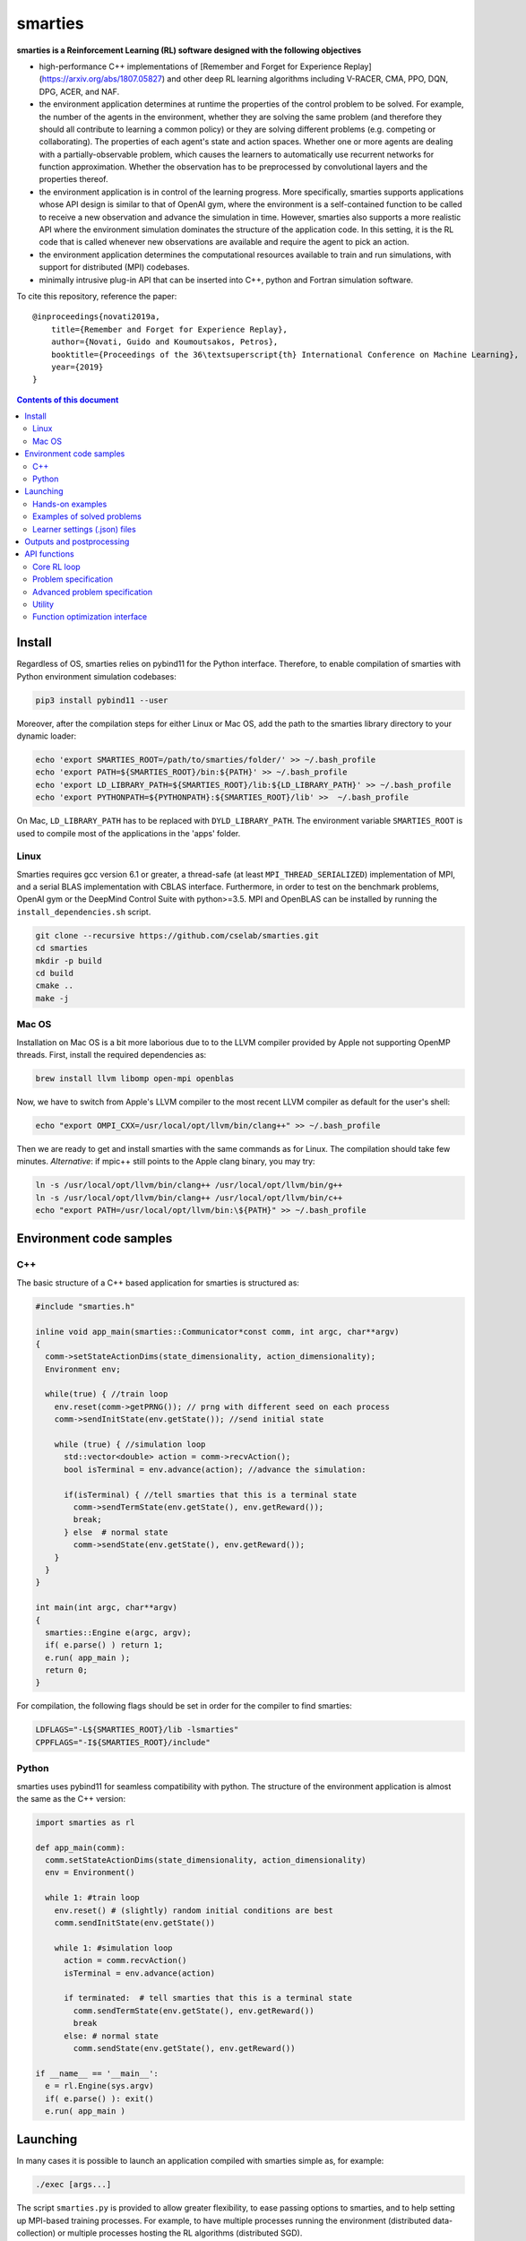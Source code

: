 smarties
**********

**smarties is a Reinforcement Learning (RL) software designed with the following
objectives**

- high-performance C++ implementations of [Remember and Forget for Experience Replay](https://arxiv.org/abs/1807.05827) and other deep RL learning algorithms including V-RACER, CMA, PPO, DQN, DPG, ACER, and NAF.

- the environment application determines at runtime the properties of the control problem to be solved. For example, the number of the agents in the environment, whether they are solving the same problem (and therefore they should all contribute to learning a common policy) or they are solving different problems (e.g. competing or collaborating). The properties of each agent's state and action spaces. Whether one or more agents are dealing with a partially-observable problem, which causes the learners to automatically use recurrent networks for function approximation. Whether the observation has to be preprocessed by convolutional layers and the properties thereof.

- the environment application is in control of the learning progress. More specifically, smarties supports applications whose API design is similar to that of OpenAI gym, where the environment is a self-contained function to be called to receive a new observation and advance the simulation in time. However, smarties also supports a more realistic API where the environment simulation dominates the structure of the application code. In this setting, it is the RL code that is called whenever new observations are available and require the agent to pick an action.

- the environment application determines the  computational resources available to train and run simulations, with support for distributed (MPI) codebases.

- minimally intrusive plug-in API that can be inserted into C++, python and Fortran simulation software.

To cite this repository, reference the paper::

    @inproceedings{novati2019a,
        title={Remember and Forget for Experience Replay},
        author={Novati, Guido and Koumoutsakos, Petros},
        booktitle={Proceedings of the 36\textsuperscript{th} International Conference on Machine Learning},
        year={2019}
    }

.. contents:: **Contents of this document**
   :depth: 3

Install
======

Regardless of OS, smarties relies on pybind11 for the Python interface. Therefore, to enable compilation of smarties with Python environment simulation codebases:

.. code:: shell

    pip3 install pybind11 --user

Moreover, after the compilation steps for either Linux or Mac OS, add the path to the smarties library directory to your dynamic loader:

.. code:: shell

    echo 'export SMARTIES_ROOT=/path/to/smarties/folder/' >> ~/.bash_profile
    echo 'export PATH=${SMARTIES_ROOT}/bin:${PATH}' >> ~/.bash_profile
    echo 'export LD_LIBRARY_PATH=${SMARTIES_ROOT}/lib:${LD_LIBRARY_PATH}' >> ~/.bash_profile
    echo 'export PYTHONPATH=${PYTHONPATH}:${SMARTIES_ROOT}/lib' >>  ~/.bash_profile

On Mac, ``LD_LIBRARY_PATH`` has to be replaced with ``DYLD_LIBRARY_PATH``.
The environment variable ``SMARTIES_ROOT`` is used to compile most of the applications in the 'apps' folder.

Linux
-----

Smarties requires gcc version 6.1 or greater, a thread-safe (at least ``MPI_THREAD_SERIALIZED``) implementation of MPI, and a serial BLAS implementation with CBLAS interface. Furthermore, in order to test on the benchmark problems, OpenAI gym or the DeepMind Control Suite with python>=3.5. MPI and OpenBLAS can be installed by running the ``install_dependencies.sh`` script.

.. code:: shell

    git clone --recursive https://github.com/cselab/smarties.git
    cd smarties
    mkdir -p build
    cd build
    cmake ..
    make -j

Mac OS
------
Installation on Mac OS is a bit more laborious due to to the LLVM compiler provided by Apple not supporting OpenMP threads. First, install the required dependencies as:

.. code:: shell

    brew install llvm libomp open-mpi openblas

Now, we have to switch from Apple's LLVM compiler to the most recent LLVM compiler as default for the user's shell:

.. code:: shell

    echo "export OMPI_CXX=/usr/local/opt/llvm/bin/clang++" >> ~/.bash_profile

Then we are ready to get and install smarties with the same commands as for Linux.
The compilation should take few minutes.
*Alternative*: if mpic++ still points to the Apple clang binary, you may try:

.. code:: shell

    ln -s /usr/local/opt/llvm/bin/clang++ /usr/local/opt/llvm/bin/g++
    ln -s /usr/local/opt/llvm/bin/clang++ /usr/local/opt/llvm/bin/c++
    echo "export PATH=/usr/local/opt/llvm/bin:\${PATH}" >> ~/.bash_profile



Environment code samples
=================

C++
-----
The basic structure of a C++ based application for smarties is structured as:

.. code:: shell

    #include "smarties.h"

    inline void app_main(smarties::Communicator*const comm, int argc, char**argv)
    {
      comm->setStateActionDims(state_dimensionality, action_dimensionality);
      Environment env;

      while(true) { //train loop
        env.reset(comm->getPRNG()); // prng with different seed on each process
        comm->sendInitState(env.getState()); //send initial state

        while (true) { //simulation loop
          std::vector<double> action = comm->recvAction();
          bool isTerminal = env.advance(action); //advance the simulation:

          if(isTerminal) { //tell smarties that this is a terminal state
            comm->sendTermState(env.getState(), env.getReward());
            break;
          } else  # normal state
            comm->sendState(env.getState(), env.getReward());
        }
      }
    }

    int main(int argc, char**argv)
    {
      smarties::Engine e(argc, argv);
      if( e.parse() ) return 1;
      e.run( app_main );
      return 0;
    }

For compilation, the following flags should be set in order for the compiler to find smarties:

.. code:: shell

    LDFLAGS="-L${SMARTIES_ROOT}/lib -lsmarties"
    CPPFLAGS="-I${SMARTIES_ROOT}/include"


Python
-----
smarties uses pybind11 for seamless compatibility with python. The structure of the environment application is almost the same as the C++ version:

.. code:: shell

    import smarties as rl

    def app_main(comm):
      comm.setStateActionDims(state_dimensionality, action_dimensionality)
      env = Environment()

      while 1: #train loop
        env.reset() # (slightly) random initial conditions are best
        comm.sendInitState(env.getState())

        while 1: #simulation loop
          action = comm.recvAction()
          isTerminal = env.advance(action)

          if terminated:  # tell smarties that this is a terminal state
            comm.sendTermState(env.getState(), env.getReward())
            break
          else: # normal state
            comm.sendState(env.getState(), env.getReward())

    if __name__ == '__main__':
      e = rl.Engine(sys.argv)
      if( e.parse() ): exit()
      e.run( app_main )



Launching
=========

In many cases it is possible to launch an application compiled with smarties simple as, for example:

.. code:: shell

    ./exec [args...]

The script ``smarties.py`` is provided to allow greater flexibility, to ease
passing options to smarties, and to help setting up MPI-based training processes.
For example, to have multiple processes running the environment (distributed
data-collection) or multiple processes hosting the RL algorithms (distributed SGD).

With the ``bin`` directory added to the shell ``PATH``, the description of the
setup options are printed out by typing:

.. code:: shell

    smarties.py --help

The script takes 2 (optional) positional arguments, for example:

.. code:: shell

    smarties.py cart_pole_py VRACER.json

In this case, smarties will train with the V-RACER algorithm, and hyper-parameters
defined in the ``VRACER.json`` file found in the ``SMARTIES_ROOT/settings`` directory
on the application ``cart_pole_py`` found in the ``SMARTIES_ROOT/apps`` folder.
All output files will be saved in the current directory.
If no arguments are provided, the script will look for an executable (named
``exec`` or ``exec.py`` in the current directory or whatever specified with the
``--execname exec`` option) and will use default hyper-parameters.

Most useful options:

* ``--gym`` to tell smarties to run OpenAI gym applications (eg. ``smarties.py Walker2d-v2 --gym``)

* ``--atari`` to tell smarties to run OpenAI gym Atari applications. For example,  ``smarties.py Pong --atari`` will run the ``PongNoFrameskip-v4`` environment with DQN-like preprocessing conv2d layers as specified by ``apps/OpenAI_gym_atari/exec.py``.

* ``--dmc`` to tell smarties to run DeepMind Control Suite applications. For example,  ``smarties.py "acrobot swingup" --dmc`` will run the ``acrobot`` environment with task ``swingup``.

* ``--runname RUNNAME`` will execute the training run from folder ``RUNNAME`` and create all output and setup files therein. The path of the folder is by default ``SMARTIES_ROOT/runs/RUNNAME``, but may be modified for example as ``--runprefix ./``, which will create ``RUNNAME`` in the current directory.

* ``--nEvalEpisodes N`` tells smarties that it should evaluate and not modify an already trained policy for ``N`` sequences (the smarties-generated restart files should be already located in the run directory or at path ``--restart /path/to/restart/``).

* ``--args "arg1 arg2 ..`` in order to pass line arguments to the application.

* ``--nEnvironments N`` will spawn ``N`` processes running environment simulations. If the environment requires (or benefits from) one or more dedicated MPI ranks (recommended for clusters and expensive simulations) this can be set with ``--mpiProcsPerEnv M``. In this case, 1+N*M MPI processes will run the training: one learner and N teams of M processes to handle the N simulations. If the network update needs to be parallelized (distributed SGD), use the option ``--nLearners K``.

Note for evaluating trained policies. For safety, use the option ``--restart`` or copy all the ``agent_[...].raw`` files onto a new folder in order to not overwrite any file of the training directory. Make sure the policy is read correctly (eg. if code was compiled with different features or run with different algorithms)  comparing the ``restarted_[...]`` files and the originals (e.g. ``diff /path/eval/run/restarted_agent_00_net_weights.raw /path/train/run/agent_00_net_weights.raw``).


Hands-on examples
--------------

The ``apps`` folder contains a number of examples showing the various use-cases of smarties. Each folder contains the files required to define and run a different application. While it is generally possible to run each case as ``./exec`` or ``./exec.py``, smarties will create a number of log files, simulation folders and restart files. Therefore it is recommended to manually create a run directory or use the launch scripts contained in the ``launch`` directory.

The applications that are already included are:

- ``apps/cart_pole_cpp``: simple C++ example of a cart-pole balancing problem.
    Assuming, all steps in the Install section were successful, compile the application: ``cd apps/cart_pole_cpp && make``.
    As described above, running this application can be done as:

    * From the ``cart_pole_cpp`` directory, ``mkdir test && ../cart_pole``. Here we create a new directoy, where all logging, saving, and postprocessing files will be created by smarties, and run the application directly. Because we do not use MPI, smarties will fork two processes, one running the environment (described by the application cart_pole) and one will run the training.
    * From the ``cart_pole_cpp`` directory, ``smarties.py -r test``. Here we rely on the helper script to create the directory ``test`` which by default will be placed in ``${SMARTIES_ROOT}\runs\``.
    * From any directory, ``smarties.py cart_pole_cpp -r test`` or ``smarties.py apps/cart_pole_cpp -r test``. Refer to the section above and ``smarties.py --help`` for more customization options.

- ``apps/cart_pole_py``: simple python example of a cart-pole balancing problem. Can be run similarly to the C++ code: ``mkdir test && ../cart_pole.py`` or  ``mkdir test && python3 ../cart_pole.py``.

- ``apps/cart_pole_f90``: simple fortran example of a cart-pole balancing problem

- ``apps/cart_pole_many``: example of two cart-poles that define different decision processes: one performs the opposite of the action sent by smarties and the other hides some of the state variables from the learner (partially observable) and tehrefore requires recurrent networks.

- ``apps/cart_pole_distribEnv``: example of a distributed environment which requires MPI. The application requests M ranks to run each simulation. If the executable is ran as ``mpirun -n N exec``, (N-1)/M teams of processes will be created, each with its own MPI communicator. Each simulation process contains one or more agents.

- ``apps/cart_pole_distribAgent``: example of a problem where the agent themselves are distributed. Meaning that the agents exist across the team of processes that run a simulation and get the same action to perform. For example flow actuation problems where there is only one control variable (eg. some inflow parameter), but the entire simulation requires multiple CPUs to run.

- ``apps/predator_prey``: example of agents competing.

- ``apps/glider``: example of an ODE-based control problem that requires precise controls, used for the paper [Deep-Reinforcement-Learning for Gliding and Perching Bodies](https://arxiv.org/abs/1807.03671)

- ``apps/func_maximization/``: example of function fitting and maximization, most naturally approached with CMA.

- ``apps/OpenAI_gym``: code to run most gym application, including the MuJoCo based robotic benchmarks shown in [Remember and Forget for Experience Replay](https://arxiv.org/abs/1807.05827)

- ``apps/OpenAI_gym_atari``: code to run the Atari games, which automatically creates the required convolutional pre-processing

- ``apps/Deepmind_control``: code to run the Deepmind Control Suite control problems

- ``apps/CUP2D_2fish``: and similarly named applications require `CubismUP 2D <https://github.com/novatig/CubismUP_2D>`_.

- ``apps/CUP3D_LES_HIT``: requires `CubismUP 3D <https://github.com/cselab/CubismUP_3D>`_. Refer to the README file therein for more information and to access pre-trained models.  

Examples of solved problems
---------------------------

.. raw:: html

    <a href="https://www.youtube.com/watch?v=H9xL9nNQJnc"><img src="https://img.youtube.com/vi/H9xL9nNQJnc/0.jpg" alt="V-RACER trained on OpenAI gym's Humanoid-v2"></a>

.. raw:: html

    <a href="https://www.youtube.com/watch?v=5mK9HoCDIYQ"><img src="https://img.youtube.com/vi/5mK9HoCDIYQ/0.jpg" alt="Smart ellipse behind a D-section cylinder. Trained with V-RACER."></a>

.. raw:: html

    <a href="https://www.youtube.com/watch?v=GiS9mxQ4m0I"><img src="https://img.youtube.com/vi/GiS9mxQ4m0I/0.jpg" alt="Fish behind a  D-section cylinder"></a>


.. raw:: html

    <a href="https://www.youtube.com/watch?v=NEOhS0kPrSk"><img src="https://img.youtube.com/vi/NEOhS0kPrSk/0.jpg" alt="Smart swimmer following an erratic leader to minimize swimming effort."></a>

.. raw:: html

    <a href="https://www.youtube.com/watch?v=8pKhMgPm5p0"><img src="https://img.youtube.com/vi/8pKhMgPm5p0/0.jpg" alt="3D fish schooling"></a>

* The first two visualizations are from G. Novati and P. Koumoutsakos, “Remember and forget for experience replay," in Proceedings of the 36th international conference on machine learning, 2019.
* The fifth is from S. Verma, G. Novati, and P. Koumoutsakos, “Efficient collective swimming by harnessing vortices through deep reinforcement learning," Proceedings of the national academy of sciences, p. 201800923, 2018.
* The fourth is from  G. Novati, S. Verma, D. Alexeev, D. Rossinelli, W. M. van Rees, and P. Koumoutsakos, “Synchronisation through learning for two self-propelled swimmers," Bioinspiration & biomimetics, vol. 12, iss. 3, p. 36001, 2017.
* Se also G. Novati, L. Mahadevan, and P. Koumoutsakos, “Controlled gliding and perching through deep-reinforcement-learning," Physical review fluids, vol. 4, iss. 9, 2019 for an introduction to using deep RL to obtain optimal control policies in fluid mechanics problems.

Learner settings (.json) files
------------------------------

The second argument when launching ``smarties`` is the settings file describing the learning algorithm. If unset, ``settings/VRACER.json`` is selected. I will run through each variable:

|

- "learner": Chosen learning algorithm. One of: 'VRACER', 'RACER', 'PPO', 'DPG', 'ACER', 'NAF', 'DQN', 'CMA', 'PYTORCH'. Default is VRACER.
    
- "returnsEstimator": Algorithm used to compute return estimates. Accepts: 'retrace', 'retraceExplore' (which adds (1-gamma)*|qRet - qNet| to rewards), 'GAE', 'default' (which is default and yields retrace for (V)RACER and GAE for PPO), 'none'. Only NAF and DPG are compatible with all options. PPO and (V)RACER are incompatible with 'none'. ACER and DQN are not affected.

- "ERoldSeqFilter": Filter algorithm to remove old episodes from memory buffer. Accepts: 'oldest', 'farpolfrac', 'maxkldiv'. Oldest is default and corresponds to first-in-first-out.
    
- "dataSamplingAlgo": Algorithm for sampling the Replay Buffer. Accepts 'uniform', 'PERrank', 'PERerr' (prioritized experience replay), and other experimental implementations of uniform sampling. Uniform is default (and best).
    
|

- "gamma": Discount factor. Defaults to 0.995.
    
- "lambda": Lambda for off-policy return-based estimators (used in retrace and GAE). Defaults to 1.
    
|

- "clipImpWeight": Clipping range for off-policy importance weights. Triggers usage of ReF-ER when selected with (V)RACER, DDPG, NAF, DQN. Corresponds to: C in ReF-ER's Rule 1, epsilon in PPO's surrogate policy objective, c in ACER's truncation and bias correction. Defaults to sqrt(dim(action) / 2.0).
    
- "klDivConstraint": Constraint on max KL div. USed by PPO and ACER. Corresponds to: d_targ in PPO's penalization, delta in ACER's truncation and bias correction. Defaults to 0.01.
    
- "explNoise": Noise added to policy. For discrete policies it may be the probability of picking a random action (detail depend on learning algo), for continuous policies it is the (initial) standard deviation. Defaults to sqrt(0.2).
    
- "penalTol": Tolerance used for adaptive off-policy penalization methods. Currently corresponds only to D in ReF-ER's Rule 2. Defaults to 0.1.
    
|

- "maxTotObsNum": Max number of transitions in training buffer. Defaults to 2^14 * sqrt(dim(action) + dim(state)).
    
- "minTotObsNum": Min number of transitions in training buffer before training starts. If minTotObsNum=0, is set equal to maxTotObsNum i.e. fill RM before training starts. Defaults to 0.
    
- "obsPerStep": Ratio of observed *transitions* to gradient steps. E.g. 0.1 means that for every observation learner does 10 gradient steps. Defaults to 1.
    
|

- "learnrate": Learning rate. Defaults to 1e-4.
    
- "ESpopSize": Population size for CMA-ES algorithm. Only compatible with (V)RACER. If unset, or set to <2, we use Adam to optimize network parameters. Defaults to 1.
    
- "batchSize": Network training batch size. Defaults to 256.
    
- "epsAnneal": Annealing rate for network learning rate and ReF-ER clipping parameters (if enabled). Defaults to 5e-7, which halves the learn rate in 2e6 grad steps.
    
- "nnLambda": Penalization factor for network weights. It will be multiplied by learn rate: w -= eta * nnLambda * w. 
    
- "targetDelay": Copy delay for Target Nets (TNs). If 0, TNs are disabled. If 'val'>1: every 'val' grad steps network's W copied onto TN (like DQN). If 'val'<1: every grad step TN updated by exp. averaging with rate 'val' (like DPG). Only compatible with ACER, DQN, DDPG, and NAF.
  
|

- "nnType": Type of non-output layers read from settings. Accepts 'RNN', 'GRU', 'LSTM', everything else maps to feed-forward NN. Conv2D layers need to be built in environment directly with the API described below. Defaults to 'FFNN'.
    
- "nnLayerSizes": Sizes of non-convolutional layers (LSTM/RNN/FFNN). Defaults to [128, 128]. 
    
- "encoderLayerSizes": Sizes of non-convolutional encoder layers (LSTM/RNN/FFNN). E.g. '64 64'. This only applies to networks which have multiple networks (e.g. policy and value). The encoder layers (and any Conv2D layers) are shared by all networks. For example, when using PPO, setting "encoderLayerSizes" to 64 and "nnLayerSizes" to 64 means that an encoder layer of size 64 will be created. The policy and value network will have one layer of size 64 and take as input the output of the encoder. Defaults to [0].
  
|

- "nnBPTTseq": Number of previous steps considered by RNN's back-propagation through time window. No effect if using FFNN. Defaults to 16.
    
- "nnFunc": Activation function for non-output layers (which is almost always linear) which are built from settings. ('Relu', 'Tanh', 'Sigm', 'PRelu', 'softSign', 'softPlus', ...). Defaults to 'SoftSign'.
    
- "nnOutputFunc": Activation function for output layers. Defaults to 'Linear'.
    
- "outWeightsPrefac": Output weights initialization factor (will be multiplied by default fan-in factor). Picking 1 leads to treating output layers with normal Xavier initialization. Defaults to 0.1.
  
|

- "saveFreq": Number of gradient steps between writing of checkpoint file of learner's state. Defaults to 200000.

In ``settings/default.json`` we list all values the hyper-parameters take if the fields are left empty in the .json file.

Outputs and postprocessing
==========================

* Running the script will produce the following outputs on screen (also backed up into the files ``agent_%02d_stats.txt``). According to applicability, these are either statistics computed over the past 1000 steps or are the most recent values:

    - ``ID``: Learner identifier. If a single environment contains multiple agents, and if each agent requires a different policy, then we distinguish outputs pertinent to each agent with this ID integer.
    - ``#/1e3``: Counter of gradient steps divided by 1000
    - ``avgR | stdr | DKL``: Average **cumulative** reward among stored episodes, standard dev of the distribution of **instantaneous** rewards, and average Kullback Leibler divergence of experiences in the Memory Buffer w.r.t. current policy.
    - ``nEp |  nObs | totEp | totObs | oldEp | nFarP``: Number of episodes and observations in the Replay Memory. Total ep/obs since beginning of training passing through the buffer. Time stamp of the oldest episode (more precisely, of the last observation of the episode) that is currently in the buffer. Number of far-policy samples in the buffer.
    - ``net`` and/or ``policy`` and/or ``critic`` and/or ``input`` and/or other: L2 norm of the weights of the corresponding network approximator.
    - ``RMSE | avgQ | stdQ | minQ | maxQ``: RMSE of Q (or V) approximator, its average value, standard deviation, min and max.
    - (if algorithm employs parameterized policy) ``polG | penG | proj`` Average norm of the policy gradient and that of the penalization gradient (if applicable). Third is the average projection of the policy gradient over the penalty one. I.e. the average value of ``proj = polG \cdot penG / sqrt(penG \cdot penG)``. ``proj`` should generally be negative: current policy should be moved away from past behavior in the direction of pol grad.
    - (extra outputs depending on algorithms) In RACER/DPG: ``beta`` is the weight between penalty and policy gradients. ``avgW`` is the average value of the off policy importance weight ``pi/mu``. ``dAdv`` is the average change of the value of the Retrace estimator for a state-action pair between two consecutive times the pair was sampled for learning. In PPO: ``beta`` is the coefficient of the penalty gradient. ``DKL`` is the average Kullback Leibler of the 'proximally' on-policy samples used to compute updates. ``avgW`` is the average value of ``pi/mu``. ``DKLt`` is the target value of Kullback Leibler if algorithm is trying to learn a value for it.

.. image:: docs/smarties_sample_scripts.png
     :scale: 50

* The file ``agent_%02d_rank%02d_cumulative_rewards.dat`` contains the all-important cumulative rewards. It is stored as text-columns specifying: gradient count, time step count, agent id, episode length (in time steps), sum of rewards over the episode. The first two values are recorded when the last observation of the episode has been recorded. Can be plotted with the script ``smarties_plot_rew.py`` script (eg. the figure on the left above). ``smarties_plot_rew.py`` accepts a list of run directories and optional arguments explained by ``marties_plot_rew.py --help``.


* If data logging was not disabled (option ``--disableDataLogging`` for ``smarties.py``), a complete log of all state/action/rewards/policies will be stored in binary files named ``agent_02d_rank%02d_obs.raw``. These can be plotted by the script ``smarties_plot_obs.py`` (eg. the figure on the right above). The help message is straightforward.

* The files named ``agent_%02d_${network_name}_${SPEC}.raw`` contain back-ups of network weights (``weights``), Adam's moments estimates (``1stMom`` and ``2ndMom``) and target weights (``tgt_weights``) at regularly spaced time stamps. Some insight into the shape of the weight vector can be obtained by plotting with the script ``smarties_plot_weights.py``. The files ending in ``scaling.raw`` contain the values used to rescale the states and rewards. Specifically, one after the other, 3 arrays of size ``d_S`` of the state-values means, 1/stdev, and stdev, followed by one value corresponding to 1/stdev of the rewards.

* The files ``agent_%02d_${network_name}_grads.raw`` record the statistics (mean, standard deviation) of the gradients received by each network output. Can be plotted with ``smarties_plot_grads.py``.

* Various files ending in ``.log``. These record the state of smarties on startup. They include: ``gitdiff.log`` records the changes wrt the last commit, ``gitlog.log`` records the last commits, ``out.log`` is a copy of the screen output, and ``problem_size.log`` records state/action sizes used by other scripts.

API functions
=============

Here are reported all the functions available through the `Communicator` passed by smarties to the environment `app_main` function (see :ref:`ref-to-main-loop`). The main difference between using these functions with Python, as opposed to C++, is that Python lists or numpy arrays are used in place of `std::vector<double>`.

Use `python3 -c 'import smarties as rl; help(rl)'` when in doubt.

Core RL loop
------------

These function are all thread-safe (not in Python, obviously) as long as different threads use different agentIDs.

.. code:: shell

    void sendInitState(const std::vector<double>& state, const int agentID = 0)

Send the first state of a new episode for agent # 'agentID'. Because no action has been done yet there is no reward.

.. code:: shell

    void sendState(const std::vector<double>& state, const double reward, const int agentID = 0)

Send normal state and reward for agent # 'agentID'.

.. code:: shell

    void sendTermState(const std::vector<double>& state, const double reward, const int agentID = 0)

Send terminal state and reward for agent # 'agentID'. Note: V(s_terminal) = 0 because episode cannot continue. For example, agent succeeded in task, or is incapacitated, or time ran out on a time-constrained task.

.. code:: shell

    void sendLastState(const std::vector<double>& state, const double reward, const int agentID = 0)

Send last state and reward of the episode for agent # 'agentID'. Note: This corresponds to V(s_last) != 0 and it implies that it would be possible to continue the episode with this policy. In other words, timeout is not caused by the agent's policy. For example, when a robot is learning to perform a repetitive task (e.g. walk) and there is some arbitrary time horizon (e.g. in OpenAI gym). Or in an environment where multiple cars are being driven by RL and which requires a full reset after each collision between cars. Two cars might crash and reach their terminal state. In this case, the cars not involved in the collision would be in a 'last state', because their policy was not cause for termination.

.. code:: shell

    std::vector<double>& recvAction(const int agentID = 0)

Get the action for agent # 'agentID' selected by the RL algorithm according to the previously sent state (either initial or normal). Cannot be called after a last or terminal state.

Problem specification
---------------------

These functions have to be used before calling 'sendInitState' for the first time.

.. code:: shell

    void setNumAgents(int nAgents)

Set number of agents in the environment.

.. code:: shell

    void setStateActionDims(const int dimState, const int dimAct, const int agentID = 0)

Set dimensionality of state and action for agent # 'agentID'.

.. code:: shell

    void setActionScales(const std::vector<double> upper, const std::vector<double> lower, const bool bound, const int agentID = 0)

Set lower and upper scale of the actions for agent # 'agentID'. Boolean arg specifies if actions are bounded between given values. Implies continuous action spaces.

.. code:: shell

      void setActionScales(const std::vector<double> upper, const std::vector<double> lower, std::vector<bool> bound, const int agentID = 0)

Set lower and upper scale of the actions for agent # 'agentID'. Boolean vector specifies if actions components are bounded between gien values. Implies continuous action spaces.

.. code:: shell

      void setActionOptions(const int options, const int agentID = 0)

Set number of discrete control options for agent # 'agentID'. Implies discrete action spaces.

.. code:: shell

      void setActionOptions(const std::vector<int> options, const int agentID = 0)

Set number of discrete control options for agent # 'agentID' in case of multi-dimensional options vectors (e.g. choose to turn left/right and shoot/dontshoot). Reduntant because can be directly mapped onto the previous function. Implies discrete action spaces.

.. code:: shell

      void setStateObservable(const std::vector<bool> observable, const int agentID = 0)

For each state variable, set whether observed by agent # 'agentID'. Allows hiding state components from agent (will not be included in policy/value networks) or passing auxilliary observables to smarties such that they will be logged to file.

.. code:: shell

      void setStateScales(const std::vector<double> upper, const std::vector<double> lower, const int agentID = 0)

Set upper & lower scaling values for the state of agent # 'agentID'.

.. code:: shell

      void setIsPartiallyObservable(const int agentID = 0)

Specify that the decision process of agent # 'agentID' is non-Markovian and therefore smarties will use RNN.


Advanced problem specification
------------------------------

.. code:: shell

      void envHasDistributedAgents()

Returns true if smarties is training, false if evaluating a policy.

.. code:: shell

      void agentsDefineDifferentMDP()

Specify that each agent defines a different MPD (state/action/rew). This means that smarties will train a separate policy for each agent in the environment. All problem specification settings submitted before calling this function will be shared among all agents.

.. code:: shell

      void disableDataTrackingForAgents(int agentStart, int agentEnd)

Set agents whose experiences should not be used as training data.

.. code:: shell

      void agentsShareExplorationNoise(const int agentID = 0)

.. code:: shell

      void setPreprocessingConv2d(const int input_width, const int input_height, const int input_features, const int kernels_num, const int filters_size, const int stride, const int agentID = 0)

Request a convolutional layer in preprocessing of state for agent # 'agentID'. This function can be called multiple times to add multiple conv2d layers, but sizes (widths, heights, filters) must be consistent otherwise it will trigger an abort.

.. code:: shell

      void setNumAppendedPastObservations(const int n_appended, const int agentID = 0)

Specify that the state of agent # 'agentID' should be composed with the current observation along with n_appended past ones. Like it was done in the Atari Nature paper to avoid using RNN.

.. code:: shell

      void finalizeProblemDescription()

Signals that problem formulation will not be changed further. This function is otherwise called automatically by smarties before the first 'sendInitState'. It is only required that the user explicitly calls this function before starting the training loop for multi-threaded environments. In this case, multiple threads might attempt to call this function during their first 'sendInitState', which is not thread-safe.

Utility
-------
These functions can be called at any time.

.. code:: shell

      std::mt19937& getPRNG()

Passes a random number generator. C++ only.

.. code:: shell

      Real getUniformRandom(const Real begin = 0, const Real end = 1)

Returns an uniformly distributed real number.

.. code:: shell

      Real getNormalRandom(const Real mean = 0, const Real stdev = 1)

Returns a normally distributed real number.

.. code:: shell

      bool isTraining()

Returns true if smarties is training, false if evaluating a policy.

.. code:: shell

      bool terminateTraining()

Returns true if smarties is requesting application to exit. If application does not return after smarties requests an exit smarties will trigger an abort (inelegant exit).

.. code:: shell

      unsigned getLearnersGradStepsNum(const int agentID = 0)

Returns the number of grad steps performed by the learning algorithm associated with agent # 'agentID'.

.. code:: shell

      unsigned getLearnersTrainingTimeStepsNum(const int agentID = 0)

Returns the total number of actions (experiences) collected by the learning algorithm associated with agent # 'agentID'.

.. code:: shell

      double getLearnersAvgCumulativeReward(const int agentID = 0)

Returns the average cumulative reward among all experiences in the Replay Memory of the learning algorithm associated with agent # 'agentID'. Not supported by on-policy methods.

Function optimization interface
-------------------------------

.. code:: shell

      const std::vector<double>& getOptimizationParameters(int agentID = 0)

.. code:: shell

      void setOptimizationEvaluation(const Real R, const int agentID = 0)

